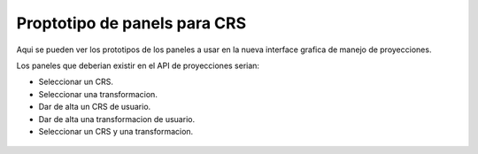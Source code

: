  
Proptotipo de panels para CRS
==================================

Aqui se pueden ver los prototipos de los paneles a usar en la
nueva interface grafica de manejo de proyecciones.

Los paneles que deberian existir en el API de proyecciones
serian:

- Seleccionar un CRS.
- Seleccionar una transformacion.
- Dar de alta un CRS de usuario.
- Dar de alta una transformacion de usuario.
- Seleccionar un CRS y una transformacion.


.. figure:: docs/images/crsandctselector1.png

.. figure:: docs/images/crsandctselector2.png

